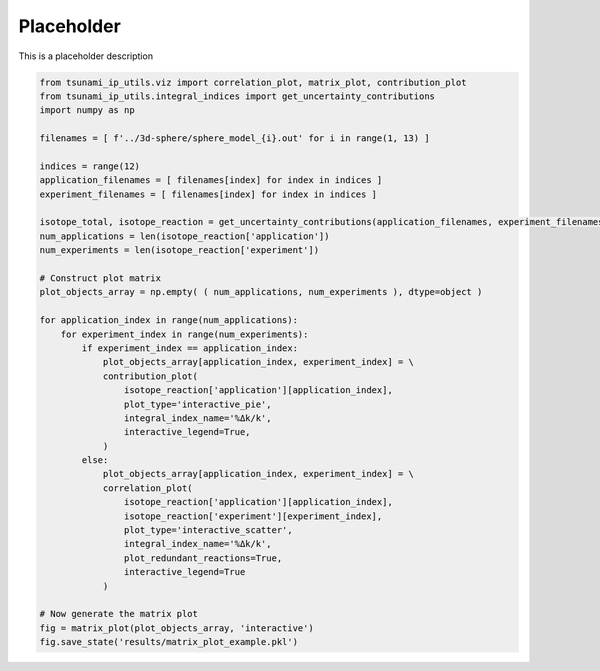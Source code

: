 
.. DO NOT EDIT.
.. THIS FILE WAS AUTOMATICALLY GENERATED BY SPHINX-GALLERY.
.. TO MAKE CHANGES, EDIT THE SOURCE PYTHON FILE:
.. "auto_examples/matrix_plot.py"
.. LINE NUMBERS ARE GIVEN BELOW.

.. only:: html

    .. note::
        :class: sphx-glr-download-link-note

        :ref:`Go to the end <sphx_glr_download_auto_examples_matrix_plot.py>`
        to download the full example code.

.. rst-class:: sphx-glr-example-title

.. _sphx_glr_auto_examples_matrix_plot.py:


Placeholder
===========

This is a placeholder description

.. GENERATED FROM PYTHON SOURCE LINES 7-47

.. code-block:: Python

    from tsunami_ip_utils.viz import correlation_plot, matrix_plot, contribution_plot
    from tsunami_ip_utils.integral_indices import get_uncertainty_contributions
    import numpy as np

    filenames = [ f'../3d-sphere/sphere_model_{i}.out' for i in range(1, 13) ]

    indices = range(12)
    application_filenames = [ filenames[index] for index in indices ]
    experiment_filenames = [ filenames[index] for index in indices ]

    isotope_total, isotope_reaction = get_uncertainty_contributions(application_filenames, experiment_filenames)
    num_applications = len(isotope_reaction['application'])
    num_experiments = len(isotope_reaction['experiment'])

    # Construct plot matrix
    plot_objects_array = np.empty( ( num_applications, num_experiments ), dtype=object )

    for application_index in range(num_applications):
        for experiment_index in range(num_experiments):
            if experiment_index == application_index:
                plot_objects_array[application_index, experiment_index] = \
                contribution_plot(
                    isotope_reaction['application'][application_index],
                    plot_type='interactive_pie',
                    integral_index_name='%Δk/k',
                    interactive_legend=True,     
                )
            else:
                plot_objects_array[application_index, experiment_index] = \
                correlation_plot(
                    isotope_reaction['application'][application_index], 
                    isotope_reaction['experiment'][experiment_index], 
                    plot_type='interactive_scatter',
                    integral_index_name='%Δk/k', 
                    plot_redundant_reactions=True, 
                    interactive_legend=True
                )

    # Now generate the matrix plot
    fig = matrix_plot(plot_objects_array, 'interactive')
    fig.save_state('results/matrix_plot_example.pkl')

.. _sphx_glr_download_auto_examples_matrix_plot.py:

.. only:: html

  .. container:: sphx-glr-footer sphx-glr-footer-example

    .. container:: sphx-glr-download sphx-glr-download-jupyter

      :download:`Download Jupyter notebook: matrix_plot.ipynb <matrix_plot.ipynb>`

    .. container:: sphx-glr-download sphx-glr-download-python

      :download:`Download Python source code: matrix_plot.py <matrix_plot.py>`


.. only:: html

 .. rst-class:: sphx-glr-signature

    `Gallery generated by Sphinx-Gallery <https://sphinx-gallery.github.io>`_
